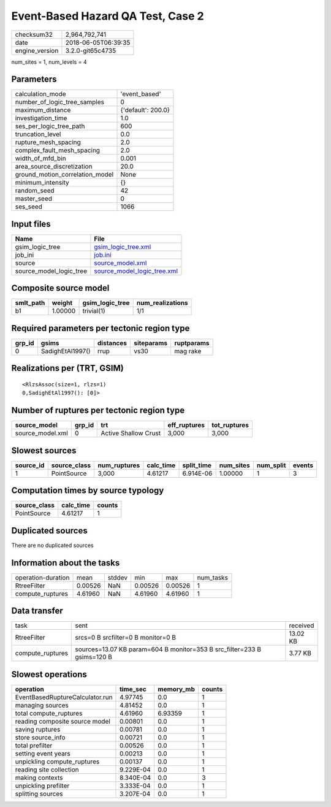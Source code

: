 Event-Based Hazard QA Test, Case 2
==================================

============== ===================
checksum32     2,964,792,741      
date           2018-06-05T06:39:35
engine_version 3.2.0-git65c4735   
============== ===================

num_sites = 1, num_levels = 4

Parameters
----------
=============================== ==================
calculation_mode                'event_based'     
number_of_logic_tree_samples    0                 
maximum_distance                {'default': 200.0}
investigation_time              1.0               
ses_per_logic_tree_path         600               
truncation_level                0.0               
rupture_mesh_spacing            2.0               
complex_fault_mesh_spacing      2.0               
width_of_mfd_bin                0.001             
area_source_discretization      20.0              
ground_motion_correlation_model None              
minimum_intensity               {}                
random_seed                     42                
master_seed                     0                 
ses_seed                        1066              
=============================== ==================

Input files
-----------
======================= ============================================================
Name                    File                                                        
======================= ============================================================
gsim_logic_tree         `gsim_logic_tree.xml <gsim_logic_tree.xml>`_                
job_ini                 `job.ini <job.ini>`_                                        
source                  `source_model.xml <source_model.xml>`_                      
source_model_logic_tree `source_model_logic_tree.xml <source_model_logic_tree.xml>`_
======================= ============================================================

Composite source model
----------------------
========= ======= =============== ================
smlt_path weight  gsim_logic_tree num_realizations
========= ======= =============== ================
b1        1.00000 trivial(1)      1/1             
========= ======= =============== ================

Required parameters per tectonic region type
--------------------------------------------
====== ================ ========= ========== ==========
grp_id gsims            distances siteparams ruptparams
====== ================ ========= ========== ==========
0      SadighEtAl1997() rrup      vs30       mag rake  
====== ================ ========= ========== ==========

Realizations per (TRT, GSIM)
----------------------------

::

  <RlzsAssoc(size=1, rlzs=1)
  0,SadighEtAl1997(): [0]>

Number of ruptures per tectonic region type
-------------------------------------------
================ ====== ==================== ============ ============
source_model     grp_id trt                  eff_ruptures tot_ruptures
================ ====== ==================== ============ ============
source_model.xml 0      Active Shallow Crust 3,000        3,000       
================ ====== ==================== ============ ============

Slowest sources
---------------
========= ============ ============ ========= ========== ========= ========= ======
source_id source_class num_ruptures calc_time split_time num_sites num_split events
========= ============ ============ ========= ========== ========= ========= ======
1         PointSource  3,000        4.61217   6.914E-06  1.00000   1         3     
========= ============ ============ ========= ========== ========= ========= ======

Computation times by source typology
------------------------------------
============ ========= ======
source_class calc_time counts
============ ========= ======
PointSource  4.61217   1     
============ ========= ======

Duplicated sources
------------------
There are no duplicated sources

Information about the tasks
---------------------------
================== ======= ====== ======= ======= =========
operation-duration mean    stddev min     max     num_tasks
RtreeFilter        0.00526 NaN    0.00526 0.00526 1        
compute_ruptures   4.61960 NaN    4.61960 4.61960 1        
================== ======= ====== ======= ======= =========

Data transfer
-------------
================ ======================================================================= ========
task             sent                                                                    received
RtreeFilter      srcs=0 B srcfilter=0 B monitor=0 B                                      13.02 KB
compute_ruptures sources=13.07 KB param=604 B monitor=353 B src_filter=233 B gsims=120 B 3.77 KB 
================ ======================================================================= ========

Slowest operations
------------------
=============================== ========= ========= ======
operation                       time_sec  memory_mb counts
=============================== ========= ========= ======
EventBasedRuptureCalculator.run 4.97745   0.0       1     
managing sources                4.81452   0.0       1     
total compute_ruptures          4.61960   6.93359   1     
reading composite source model  0.00801   0.0       1     
saving ruptures                 0.00781   0.0       1     
store source_info               0.00721   0.0       1     
total prefilter                 0.00526   0.0       1     
setting event years             0.00213   0.0       1     
unpickling compute_ruptures     0.00137   0.0       1     
reading site collection         9.229E-04 0.0       1     
making contexts                 8.340E-04 0.0       3     
unpickling prefilter            3.333E-04 0.0       1     
splitting sources               3.207E-04 0.0       1     
=============================== ========= ========= ======